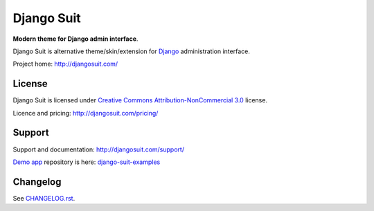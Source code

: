 ===========
Django Suit
===========

**Modern theme for Django admin interface**.

Django Suit is alternative theme/skin/extension for `Django <http://www.djangoproject.com>`_ administration interface.

Project home: http://djangosuit.com/


License
=======

Django Suit is licensed under `Creative Commons Attribution-NonCommercial 3.0 <http://creativecommons.org/licenses/by-nc/3.0/>`_ license.

Licence and pricing: http://djangosuit.com/pricing/


Support
=======

Support and documentation: http://djangosuit.com/support/

`Demo app <http://djangosuit.com/admin/>`_ repository is here: `django-suit-examples <https://github.com/darklow/django-suit-examples>`_


Changelog
=========

See `CHANGELOG.rst <https://github.com/darklow/django-suit/blob/master/CHANGELOG.rst>`_.

